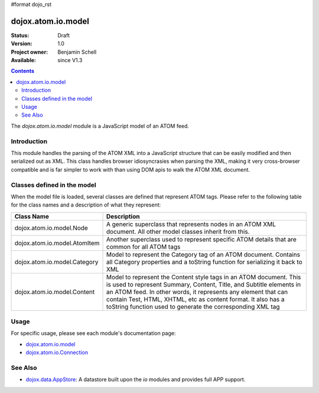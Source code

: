 #format dojo_rst

dojox.atom.io.model
===================

:Status: Draft
:Version: 1.0
:Project owner: Benjamin Schell
:Available: since V1.3

.. contents::
   :depth: 2

The *dojox.atom.io.model* module is a JavaScript model of an ATOM feed.  

============
Introduction
============

This module handles the parsing of the ATOM XML into a JavaScript structure that can be easily modified and then serialized out as XML.  This class handles browser idiosyncrasies when parsing the XML, making it very cross-browser compatible and is far simpler to work with than using DOM apis to walk the ATOM XML document.

============================
Classes defined in the model
============================

When the model file is loaded, several classes are defined that represent ATOM tags.  Please refer to the following table for the class names and a description of what they represent:

+-----------------------------------------------------+----------------------------------------------------------------------------------------+
| **Class Name**                                      | **Description**                                                                        |
+-----------------------------------------------------+----------------------------------------------------------------------------------------+
| dojox.atom.io.model.Node                            | A generic superclass that represents nodes in an ATOM XML document.  All other model   |
|                                                     | classes inherit from this.                                                             |
+-----------------------------------------------------+----------------------------------------------------------------------------------------+
| dojox.atom.io.model.AtomItem                        | Another superclass used to represent specific ATOM details that are common for all ATOM|
|                                                     | tags                                                                                   |
+-----------------------------------------------------+----------------------------------------------------------------------------------------+
| dojox.atom.io.model.Category                        | Model to represent the Category tag of an ATOM document.  Contains all Category        |
|                                                     | properties and a toString function for serializing it back to XML                      |
+-----------------------------------------------------+----------------------------------------------------------------------------------------+
| dojox.atom.io.model.Content                         | Model to represent the Content style tags in an ATOM document.  This is used to        |
|                                                     | represent Summary, Content, Title, and Subtitle elements in an ATOM feed.  In other    |
|                                                     | words, it represents any element that can contain Test, HTML, XHTML, etc as content    |
|                                                     | format.  It also has a toString function used to generate the corresponding XML tag    |
+-----------------------------------------------------+----------------------------------------------------------------------------------------+

=====
Usage
=====

For specific usage, please see each module's documentation page:

* `dojox.atom.io.model <dojox/atom/io/model>`_
* `dojox.atom.io.Connection <dojox/atom/io/Connection>`_

========
See Also
========

* `dojox.data.AppStore <dojox/data/AppStore>`_: A datastore built upon the *io* modules and provides full APP support.
